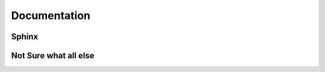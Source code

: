Documentation
=======================


Sphinx
---------------


Not Sure what all else
---------------------------